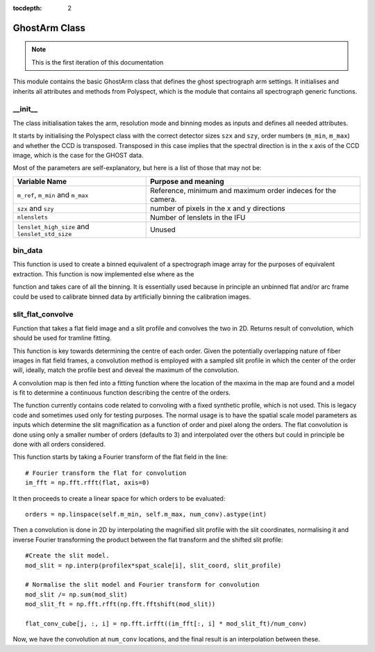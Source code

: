 :tocdepth: 2

.. ghost:

**************
GhostArm Class
**************

.. note:: This is the first iteration of this documentation

This module contains the basic GhostArm class that defines the ghost
spectrograph arm settings. It initialises and inherits all attributes and
methods from Polyspect, which is the module that contains all spectrograph
generic functions.

__init__
========

The class initialisation takes the arm, resolution mode and binning modes as
inputs and defines all needed attributes.

It starts by initialising the Polyspect class with the correct detector sizes
``szx`` and ``szy``, order numbers (``m_min``, ``m_max``) and whether the CCD is
transposed. Transposed in this case implies that the spectral direction is in
the x axis of the CCD image, which is the case for the GHOST data.

Most of the parameters are self-explanatory, but here is a list of those that
may not be:

+------------------------------+-----------------------------------------------+
| **Variable Name**            | **Purpose and meaning**                       |
+------------------------------+-----------------------------------------------+
| ``m_ref``, ``m_min`` and     | Reference, minimum and maximum order indeces  |
| ``m_max``                    | for the camera.                               |
+------------------------------+-----------------------------------------------+
| ``szx`` and ``szy``          | number of pixels in the x and y directions    |
|                              |                                               |
+------------------------------+-----------------------------------------------+
| ``nlenslets``                | Number of lenslets in the IFU                 |
+------------------------------+-----------------------------------------------+
| ``lenslet_high_size`` and    | Unused                                        |
| ``lenslet_std_size``         |                                               |
+------------------------------+-----------------------------------------------+


bin_data
========

This function is used to create a binned equivalent of a spectrograph image
array for the purposes of equivalent extraction. This function is now
implemented else where as the

.. class:: ghostdr.ghost.GHOST._rebin_ghost_ad

function and takes care of all the binning. It is essentially used because in
principle an unbinned flat and/or arc frame could be used to calibrate binned
data by artificially binning the calibration images.


slit_flat_convolve
==================

Function that takes a flat field image and a slit profile and convolves the two
in 2D. Returns result of convolution, which should be used for tramline fitting.

This function is key towards determining the centre of each order. Given the
potentially overlapping nature of fiber images in flat field frames, a
convolution method is employed with a sampled slit profile in which the center
of the order will, ideally, match the profile best and deveal the maximum of the
convolution.

A convolution map is then fed into a fitting function where the location of the
maxima in the map are found and a model is fit to determine a continuous
function describing the centre of the orders.

The function currently contains code related to convoling with a fixed synthetic
profile, which is not used. This is legacy code and sometimes used only for
testing purposes. The normal usage is to have the spatial scale model parameters
as inputs which determine the slit magnification as a function of order and
pixel along the orders. The flat convolution is done using only a smaller number
of orders (defaults to 3) and interpolated over the others but could in
principle be done with all orders considered. 

This function starts by taking a Fourier transform of the flat field
in the line::

  # Fourier transform the flat for convolution
  im_fft = np.fft.rfft(flat, axis=0)

It then proceeds to create a linear space for which orders to be evaluated::

  orders = np.linspace(self.m_min, self.m_max, num_conv).astype(int)

Then a convolution is done in 2D by interpolating the magnified slit profile
with the slit coordinates, normalising it and inverse Fourier transforming the
product between the flat transform and the shifted slit profile::

  #Create the slit model.
  mod_slit = np.interp(profilex*spat_scale[i], slit_coord, slit_profile)
  
  # Normalise the slit model and Fourier transform for convolution
  mod_slit /= np.sum(mod_slit)
  mod_slit_ft = np.fft.rfft(np.fft.fftshift(mod_slit))

  flat_conv_cube[j, :, i] = np.fft.irfft((im_fft[:, i] * mod_slit_ft)/num_conv)

Now, we have the convolution at ``num_conv`` locations, and the final result is
an interpolation between these.

